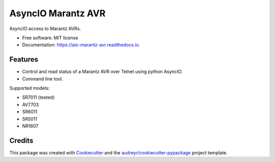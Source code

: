 ===================
AsyncIO Marantz AVR
===================


.. image:: https://img.shields.io/pypi/v/aio-marantz-avr.svg
        :target: https://pypi.python.org/pypi/aio-marantz-avr

.. image:: https://readthedocs.org/projects/aio-marantz-avr/badge/?version=latest
        :target: https://aio-marantz-avr.readthedocs.io/en/latest/?badge=latest
        :alt: Documentation Status

.. image:: https://github.com/silvester747/aio_marantz_avr/workflows/Python%20package/badge.svg
        :target: https://github.com/silvester747/aio_marantz_avr/actions
        :alt: Build Status

AsyncIO access to Marantz AVRs.


* Free software: MIT license
* Documentation: https://aio-marantz-avr.readthedocs.io.


Features
--------

* Control and read status of a Marantz AVR over Telnet using python AsyncIO.
* Command line tool.

Supported models:

* SR7011 (tested)
* AV7703
* SR6011
* SR5011
* NR1607

Credits
-------

This package was created with Cookiecutter_ and the `audreyr/cookiecutter-pypackage`_ project template.

.. _Cookiecutter: https://github.com/audreyr/cookiecutter
.. _`audreyr/cookiecutter-pypackage`: https://github.com/audreyr/cookiecutter-pypackage
